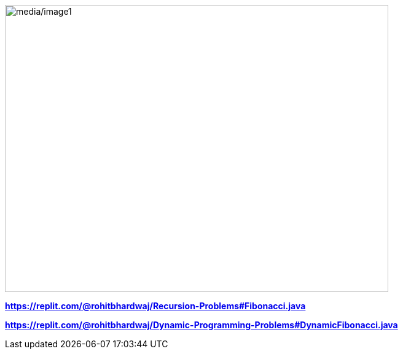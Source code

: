 image:media/image1.png[media/image1,width=624,height=468]

*https://replit.com/@rohitbhardwaj/Recursion-Problems#Fibonacci.java*

*https://replit.com/@rohitbhardwaj/Dynamic-Programming-Problems#DynamicFibonacci.java*
